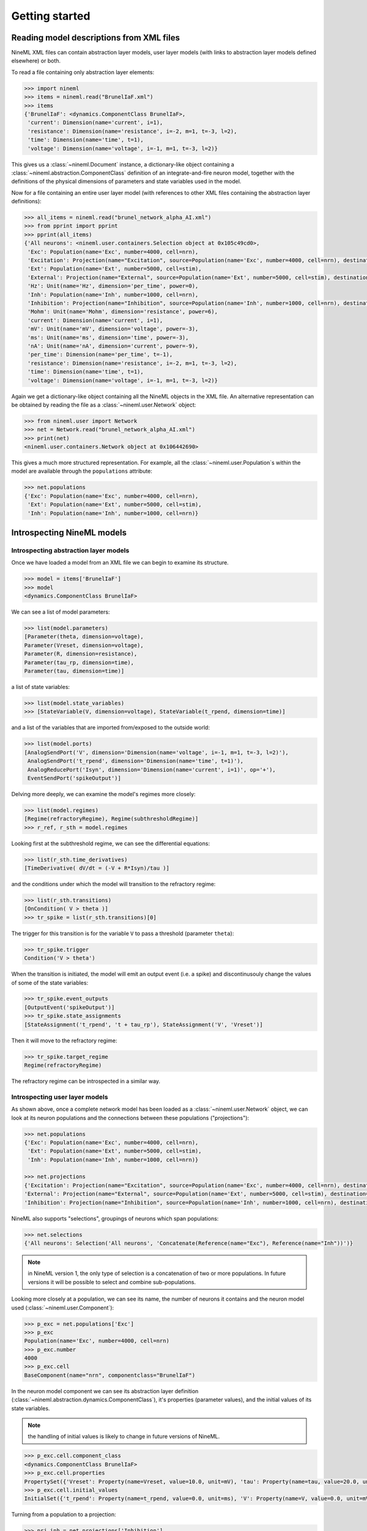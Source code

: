 ===============
Getting started
===============


Reading model descriptions from XML files
=========================================

NineML XML files can contain abstraction layer models, user layer models (with links to abstraction layer models
defined elsewhere) or both.

To read a file containing only abstraction layer elements:

.. code-block:: python

   >>> import nineml
   >>> items = nineml.read("BrunelIaF.xml")
   >>> items
   {'BrunelIaF': <dynamics.ComponentClass BrunelIaF>,
    'current': Dimension(name='current', i=1),
    'resistance': Dimension(name='resistance', i=-2, m=1, t=-3, l=2),
    'time': Dimension(name='time', t=1),
    'voltage': Dimension(name='voltage', i=-1, m=1, t=-3, l=2)}

This gives us a :class:`~nineml.Document` instance, a dictionary-like object containing a
:class:`~nineml.abstraction.ComponentClass` definition of an integrate-and-fire
neuron model, together with the definitions of the physical dimensions of parameters
and state variables used in the model.

Now for a file containing an entire user layer model (with references to other XML files
containing the abstraction layer definitions):

.. code-block:: python

    >>> all_items = nineml.read("brunel_network_alpha_AI.xml")
    >>> from pprint import pprint
    >>> pprint(all_items)
    {'All neurons': <nineml.user.containers.Selection object at 0x105c49cd0>,
     'Exc': Population(name='Exc', number=4000, cell=nrn),
     'Excitation': Projection(name="Excitation", source=Population(name='Exc', number=4000, cell=nrn), destination=<nineml.user.containers.Selection object at 0x105c49cd0>, connectivity=BaseComponent(name="RandomExc", componentclass="RandomFanIn"), response=BaseComponent(name="syn", componentclass="AlphaPSR")plasticity=BaseComponent(name="ExcitatoryPlasticity", componentclass="StaticConnection"), delay=Delay(value=1.5, unit=ms), with 2 port-connections),
     'Ext': Population(name='Ext', number=5000, cell=stim),
     'External': Projection(name="External", source=Population(name='Ext', number=5000, cell=stim), destination=<nineml.user.containers.Selection object at 0x105c49cd0>, connectivity=BaseComponent(name="OneToOne", componentclass="OneToOne"), response=BaseComponent(name="syn", componentclass="AlphaPSR")plasticity=BaseComponent(name="ExternalPlasticity", componentclass="StaticConnection"), delay=Delay(value=1.5, unit=ms), with 2 port-connections),
     'Hz': Unit(name='Hz', dimension='per_time', power=0),
     'Inh': Population(name='Inh', number=1000, cell=nrn),
     'Inhibition': Projection(name="Inhibition", source=Population(name='Inh', number=1000, cell=nrn), destination=<nineml.user.containers.Selection object at 0x105c49cd0>, connectivity=BaseComponent(name="RandomInh", componentclass="RandomFanIn"), response=BaseComponent(name="syn", componentclass="AlphaPSR")plasticity=BaseComponent(name="InhibitoryPlasticity", componentclass="StaticConnection"), delay=Delay(value=1.5, unit=ms), with 2 port-connections),
     'Mohm': Unit(name='Mohm', dimension='resistance', power=6),
     'current': Dimension(name='current', i=1),
     'mV': Unit(name='mV', dimension='voltage', power=-3),
     'ms': Unit(name='ms', dimension='time', power=-3),
     'nA': Unit(name='nA', dimension='current', power=-9),
     'per_time': Dimension(name='per_time', t=-1),
     'resistance': Dimension(name='resistance', i=-2, m=1, t=-3, l=2),
     'time': Dimension(name='time', t=1),
     'voltage': Dimension(name='voltage', i=-1, m=1, t=-3, l=2)}

Again we get a dictionary-like object containing all the NineML objects in the XML file. An alternative
representation can be obtained by reading the file as a :class:`~nineml.user.Network` object:

.. code-block:: python

    >>> from nineml.user import Network
    >>> net = Network.read("brunel_network_alpha_AI.xml")
    >>> print(net)
    <nineml.user.containers.Network object at 0x106442690>

This gives a much more structured representation. For example, all the :class:`~nineml.user.Population`\s within the model are
available through the ``populations`` attribute:

.. code-block:: python

    >>> net.populations
    {'Exc': Population(name='Exc', number=4000, cell=nrn),
     'Ext': Population(name='Ext', number=5000, cell=stim),
     'Inh': Population(name='Inh', number=1000, cell=nrn)}




Introspecting NineML models
===========================

Introspecting abstraction layer models
--------------------------------------

Once we have loaded a model from an XML file we can begin to examine its structure.

.. code-block:: python

    >>> model = items['BrunelIaF']
    >>> model
    <dynamics.ComponentClass BrunelIaF>

We can see a list of model parameters:

.. code-block:: python

    >>> list(model.parameters)
    [Parameter(theta, dimension=voltage),
    Parameter(Vreset, dimension=voltage),
    Parameter(R, dimension=resistance),
    Parameter(tau_rp, dimension=time),
    Parameter(tau, dimension=time)]

a list of state variables:

.. code-block:: python

    >>> list(model.state_variables)
    >>> [StateVariable(V, dimension=voltage), StateVariable(t_rpend, dimension=time)]

and a list of the variables that are imported from/exposed to the outside world:

.. code-block:: python

    >>> list(model.ports)
    [AnalogSendPort('V', dimension='Dimension(name='voltage', i=-1, m=1, t=-3, l=2)'),
     AnalogSendPort('t_rpend', dimension='Dimension(name='time', t=1)'),
     AnalogReducePort('Isyn', dimension='Dimension(name='current', i=1)', op='+'),
     EventSendPort('spikeOutput')]

Delving more deeply, we can examine the model's regimes more closely:

.. code-block:: python

    >>> list(model.regimes)
    [Regime(refractoryRegime), Regime(subthresholdRegime)]
    >>> r_ref, r_sth = model.regimes

Looking first at the subthreshold regime, we can see the differential equations:

.. code-block:: python

    >>> list(r_sth.time_derivatives)
    [TimeDerivative( dV/dt = (-V + R*Isyn)/tau )]

and the conditions under which the model will transition to the refractory regime:

.. code-block:: python

    >>> list(r_sth.transitions)
    [OnCondition( V > theta )]
    >>> tr_spike = list(r_sth.transitions)[0]

The trigger for this transition is for the variable ``V`` to pass a threshold (parameter ``theta``):

.. code-block:: python

    >>> tr_spike.trigger
    Condition('V > theta')

When the transition is initiated, the model will emit an output event (i.e. a spike) and discontinusouly change
the values of some of the state variables:

.. code-block:: python

    >>> tr_spike.event_outputs
    [OutputEvent('spikeOutput')]
    >>> tr_spike.state_assignments
    [StateAssignment('t_rpend', 't + tau_rp'), StateAssignment('V', 'Vreset')]

Then it will move to the refractory regime:

.. code-block:: python

    >>> tr_spike.target_regime
    Regime(refractoryRegime)

The refractory regime can be introspected in a similar way.

Introspecting user layer models
-------------------------------

As shown above, once a complete network model has been loaded as a :class:`~nineml.user.Network` object, we
can look at its neuron populations and the connections between these populations ("projections"):

.. code-block:: python

    >>> net.populations
    {'Exc': Population(name='Exc', number=4000, cell=nrn),
     'Ext': Population(name='Ext', number=5000, cell=stim),
     'Inh': Population(name='Inh', number=1000, cell=nrn)}

    >>> net.projections
    {'Excitation': Projection(name="Excitation", source=Population(name='Exc', number=4000, cell=nrn), destination=<nineml.user.containers.Selection object at 0x1097f39d0>, connectivity=BaseComponent(name="RandomExc", componentclass="RandomFanIn"), response=BaseComponent(name="syn", componentclass="AlphaPSR")plasticity=BaseComponent(name="ExcitatoryPlasticity", componentclass="StaticConnection"), delay=Delay(value=1.5, unit=ms), with 2 port-connections),
    'External': Projection(name="External", source=Population(name='Ext', number=5000, cell=stim), destination=<nineml.user.containers.Selection object at 0x1097f39d0>, connectivity=BaseComponent(name="OneToOne", componentclass="OneToOne"), response=BaseComponent(name="syn", componentclass="AlphaPSR")plasticity=BaseComponent(name="ExternalPlasticity", componentclass="StaticConnection"), delay=Delay(value=1.5, unit=ms), with 2 port-connections),
    'Inhibition': Projection(name="Inhibition", source=Population(name='Inh', number=1000, cell=nrn), destination=<nineml.user.containers.Selection object at 0x1097f39d0>, connectivity=BaseComponent(name="RandomInh", componentclass="RandomFanIn"), response=BaseComponent(name="syn", componentclass="AlphaPSR")plasticity=BaseComponent(name="InhibitoryPlasticity", componentclass="StaticConnection"), delay=Delay(value=1.5, unit=ms), with 2 port-connections)}

NineML also supports "selections", groupings of neurons which span populations:

.. code-block:: python

    >>> net.selections
    {'All neurons': Selection('All neurons', 'Concatenate(Reference(name="Exc"), Reference(name="Inh"))')}

.. note:: in NineML version 1, the only type of selection is a concatenation of two or more populations. In future
          versions it will be possible to select and combine sub-populations.

Looking more closely at a population, we can see its name, the number of neurons it contains and
the neuron model used (:class:`~nineml.user.Component`):

.. code-block:: python

    >>> p_exc = net.populations['Exc']
    >>> p_exc
    Population(name='Exc', number=4000, cell=nrn)
    >>> p_exc.number
    4000
    >>> p_exc.cell
    BaseComponent(name="nrn", componentclass="BrunelIaF")

In the neuron model component we can see its abstraction layer definition
(:class:`~nineml.abstraction.dynamics.ComponentClass`), it's properties (parameter values), and the initial
values of its state variables.

.. note:: the handling of initial values is likely to change in future versions of NineML.

.. code-block:: python

    >>> p_exc.cell.component_class
    <dynamics.ComponentClass BrunelIaF>
    >>> p_exc.cell.properties
    PropertySet({'Vreset': Property(name=Vreset, value=10.0, unit=mV), 'tau': Property(name=tau, value=20.0, unit=ms), 'R': Property(name=R, value=1.5, unit=Mohm), 'tau_rp': Property(name=tau_rp, value=2.0, unit=ms), 'theta': Property(name=theta, value=20.0, unit=mV)})
    >>> p_exc.cell.initial_values
    InitialSet({'t_rpend': Property(name=t_rpend, value=0.0, unit=ms), 'V': Property(name=V, value=0.0, unit=mV)})

Turning from a population to a projection:

.. code-block:: python

    >>> prj_inh = net.projections['Inhibition']
    >>> prj_inh.source
    Population(name='Inh', number=1000, cell=nrn)
    >>> prj_inh.destination
    Selection('All neurons', 'Concatenate(Reference(name="Exc"), Reference(name="Inh"))')
    >>> prj_inh.response
    BaseComponent(name="syn", componentclass="AlphaPSR")
    >>> prj_inh.connectivity
    BaseComponent(name="RandomInh", componentclass="RandomFanIn")
    >>> prj_inh.plasticity
    BaseComponent(name="InhibitoryPlasticity", componentclass="StaticConnection")
    >>> prj_inh.delay
    Delay(value=1.5, unit=ms)
    >>> prj_inh.port_connections
    [PortConnection('plasticity', 'response', 'weight', 'q'),
     PortConnection('response', 'destination', 'Isyn', 'Isyn')]

Note that the :attr:`source` and :attr:`destination` attributes point to :class:`~nineml.user.Population`\s or
:class:`~nineml.user.Projection`\s, the :attr:`connectivity` rule, the post-synaptic :attr:`response` model and
the synaptic :attr:`plasticity` model are all :class:`~nineml.user.Component`\s. The :attr:`port_connections`
attribute indicates which ports in the different components should be connected together.


Writing model descriptions in Python
====================================

Writing abstraction layer models
--------------------------------

.. todo:: implement here at least one neuron example and one synapse example. Izhikevich, adexp, NMDA. Ideally we should
          try a plasticity model as well, and a spike generator. Adapt tutorials/al/class_overview.rst and nineml_al_implementation_and_xml.rst


Writing user layer models
-------------------------

.. todo:: implement here a fairly simple network model.


Using NineML model descriptions for simulations
===============================================

.. todo:: links to PyDSTool, nineml2nmodl, PyNN, etc.

